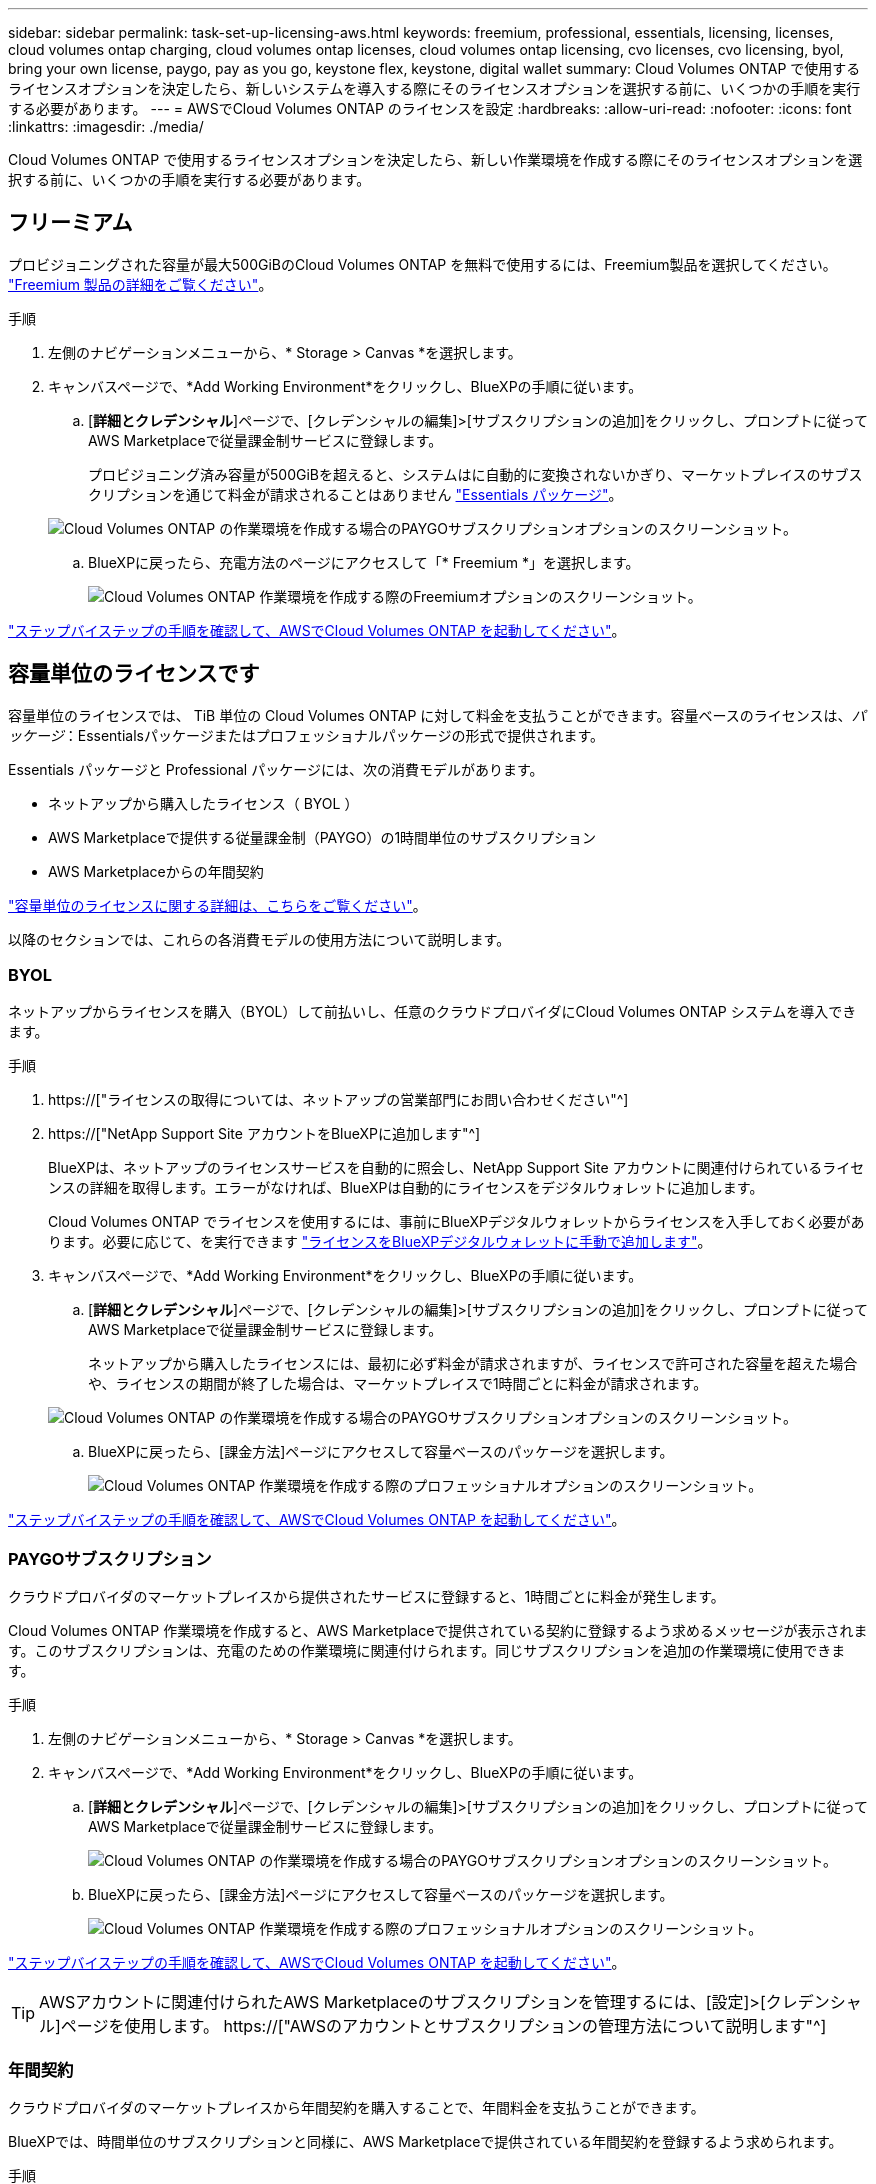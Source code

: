 ---
sidebar: sidebar 
permalink: task-set-up-licensing-aws.html 
keywords: freemium, professional, essentials, licensing, licenses, cloud volumes ontap charging, cloud volumes ontap licenses, cloud volumes ontap licensing, cvo licenses, cvo licensing, byol, bring your own license, paygo, pay as you go, keystone flex, keystone, digital wallet 
summary: Cloud Volumes ONTAP で使用するライセンスオプションを決定したら、新しいシステムを導入する際にそのライセンスオプションを選択する前に、いくつかの手順を実行する必要があります。 
---
= AWSでCloud Volumes ONTAP のライセンスを設定
:hardbreaks:
:allow-uri-read: 
:nofooter: 
:icons: font
:linkattrs: 
:imagesdir: ./media/


[role="lead"]
Cloud Volumes ONTAP で使用するライセンスオプションを決定したら、新しい作業環境を作成する際にそのライセンスオプションを選択する前に、いくつかの手順を実行する必要があります。



== フリーミアム

プロビジョニングされた容量が最大500GiBのCloud Volumes ONTAP を無料で使用するには、Freemium製品を選択してください。 link:concept-licensing.html#freemium-offering["Freemium 製品の詳細をご覧ください"]。

.手順
. 左側のナビゲーションメニューから、* Storage > Canvas *を選択します。
. キャンバスページで、*Add Working Environment*をクリックし、BlueXPの手順に従います。
+
.. [*詳細とクレデンシャル*]ページで、[クレデンシャルの編集]>[サブスクリプションの追加]をクリックし、プロンプトに従ってAWS Marketplaceで従量課金制サービスに登録します。
+
プロビジョニング済み容量が500GiBを超えると、システムはに自動的に変換されないかぎり、マーケットプレイスのサブスクリプションを通じて料金が請求されることはありません link:concept-licensing.html#capacity-based-licensing-packages["Essentials パッケージ"]。

+
image:screenshot-aws-paygo-subscription.png["Cloud Volumes ONTAP の作業環境を作成する場合のPAYGOサブスクリプションオプションのスクリーンショット。"]

.. BlueXPに戻ったら、充電方法のページにアクセスして「* Freemium *」を選択します。
+
image:screenshot-freemium.png["Cloud Volumes ONTAP 作業環境を作成する際のFreemiumオプションのスクリーンショット。"]





link:task-deploying-otc-aws.html["ステップバイステップの手順を確認して、AWSでCloud Volumes ONTAP を起動してください"]。



== 容量単位のライセンスです

容量単位のライセンスでは、 TiB 単位の Cloud Volumes ONTAP に対して料金を支払うことができます。容量ベースのライセンスは、_パッケージ_：Essentialsパッケージまたはプロフェッショナルパッケージの形式で提供されます。

Essentials パッケージと Professional パッケージには、次の消費モデルがあります。

* ネットアップから購入したライセンス（ BYOL ）
* AWS Marketplaceで提供する従量課金制（PAYGO）の1時間単位のサブスクリプション
* AWS Marketplaceからの年間契約


link:concept-licensing.html["容量単位のライセンスに関する詳細は、こちらをご覧ください"]。

以降のセクションでは、これらの各消費モデルの使用方法について説明します。



=== BYOL

ネットアップからライセンスを購入（BYOL）して前払いし、任意のクラウドプロバイダにCloud Volumes ONTAP システムを導入できます。

.手順
. https://["ライセンスの取得については、ネットアップの営業部門にお問い合わせください"^]
. https://["NetApp Support Site アカウントをBlueXPに追加します"^]
+
BlueXPは、ネットアップのライセンスサービスを自動的に照会し、NetApp Support Site アカウントに関連付けられているライセンスの詳細を取得します。エラーがなければ、BlueXPは自動的にライセンスをデジタルウォレットに追加します。

+
Cloud Volumes ONTAP でライセンスを使用するには、事前にBlueXPデジタルウォレットからライセンスを入手しておく必要があります。必要に応じて、を実行できます link:task-manage-capacity-licenses.html#add-purchased-licenses-to-your-account["ライセンスをBlueXPデジタルウォレットに手動で追加します"]。

. キャンバスページで、*Add Working Environment*をクリックし、BlueXPの手順に従います。
+
.. [*詳細とクレデンシャル*]ページで、[クレデンシャルの編集]>[サブスクリプションの追加]をクリックし、プロンプトに従ってAWS Marketplaceで従量課金制サービスに登録します。
+
ネットアップから購入したライセンスには、最初に必ず料金が請求されますが、ライセンスで許可された容量を超えた場合や、ライセンスの期間が終了した場合は、マーケットプレイスで1時間ごとに料金が請求されます。

+
image:screenshot-aws-paygo-subscription.png["Cloud Volumes ONTAP の作業環境を作成する場合のPAYGOサブスクリプションオプションのスクリーンショット。"]

.. BlueXPに戻ったら、[課金方法]ページにアクセスして容量ベースのパッケージを選択します。
+
image:screenshot-professional.png["Cloud Volumes ONTAP 作業環境を作成する際のプロフェッショナルオプションのスクリーンショット。"]





link:task-deploying-otc-aws.html["ステップバイステップの手順を確認して、AWSでCloud Volumes ONTAP を起動してください"]。



=== PAYGOサブスクリプション

クラウドプロバイダのマーケットプレイスから提供されたサービスに登録すると、1時間ごとに料金が発生します。

Cloud Volumes ONTAP 作業環境を作成すると、AWS Marketplaceで提供されている契約に登録するよう求めるメッセージが表示されます。このサブスクリプションは、充電のための作業環境に関連付けられます。同じサブスクリプションを追加の作業環境に使用できます。

.手順
. 左側のナビゲーションメニューから、* Storage > Canvas *を選択します。
. キャンバスページで、*Add Working Environment*をクリックし、BlueXPの手順に従います。
+
.. [*詳細とクレデンシャル*]ページで、[クレデンシャルの編集]>[サブスクリプションの追加]をクリックし、プロンプトに従ってAWS Marketplaceで従量課金制サービスに登録します。
+
image:screenshot-aws-paygo-subscription.png["Cloud Volumes ONTAP の作業環境を作成する場合のPAYGOサブスクリプションオプションのスクリーンショット。"]

.. BlueXPに戻ったら、[課金方法]ページにアクセスして容量ベースのパッケージを選択します。
+
image:screenshot-professional.png["Cloud Volumes ONTAP 作業環境を作成する際のプロフェッショナルオプションのスクリーンショット。"]





link:task-deploying-otc-aws.html["ステップバイステップの手順を確認して、AWSでCloud Volumes ONTAP を起動してください"]。


TIP: AWSアカウントに関連付けられたAWS Marketplaceのサブスクリプションを管理するには、[設定]>[クレデンシャル]ページを使用します。 https://["AWSのアカウントとサブスクリプションの管理方法について説明します"^]



=== 年間契約

クラウドプロバイダのマーケットプレイスから年間契約を購入することで、年間料金を支払うことができます。

BlueXPでは、時間単位のサブスクリプションと同様に、AWS Marketplaceで提供されている年間契約を登録するよう求められます。

.手順
. キャンバスページで、*Add Working Environment*をクリックし、BlueXPの手順に従います。
+
.. [*詳細とクレデンシャル*]ページで、[クレデンシャルの編集]>[サブスクリプションの追加]をクリックし、プロンプトに従ってAWS Marketplaceで年間契約をサブスクライブします。
+
image:screenshot-aws-annual-subscription.png["Cloud Volumes ONTAP 作業環境を作成する際の年間契約内容のスクリーンショット。"]

.. BlueXPに戻ったら、[課金方法]ページにアクセスして容量ベースのパッケージを選択します。
+
image:screenshot-professional.png["Cloud Volumes ONTAP 作業環境を作成する際のプロフェッショナルオプションのスクリーンショット。"]





link:task-deploying-otc-aws.html["ステップバイステップの手順を確認して、AWSでCloud Volumes ONTAP を起動してください"]。



== Keystoneサブスクリプション

Keystoneサブスクリプションは、ビジネスの成長に応じたサブスクリプションベースのサービスです。 link:concept-licensing.html#keystone-subscription["NetApp Keystone サブスクリプションの詳細については、こちらをご覧ください"]。

.手順
. まだサブスクリプションをお持ちでない場合は、 https://["ネットアップにお問い合わせください"^]
. mailto：ng-keystone-success@netapp.com [ネットアップにお問い合わせください]。1つ以上のKeystoneサブスクリプションでBlueXPユーザアカウントを承認する場合。
. ネットアップがお客様のアカウントを許可したあと、 link:task-manage-keystone.html#link-a-subscription["Cloud Volumes ONTAP で使用するサブスクリプションをリンクします"]。
. キャンバスページで、*Add Working Environment*をクリックし、BlueXPの手順に従います。
+
.. 課金方法を選択するよう求められたら、Keystoneサブスクリプションの課金方法を選択します。
+
image:screenshot-keystone.png["Cloud Volumes ONTAP 作業環境を作成する際の[Keystone Subscription]オプションのスクリーンショット。"]





link:task-deploying-otc-aws.html["ステップバイステップの手順を確認して、AWSでCloud Volumes ONTAP を起動してください"]。

